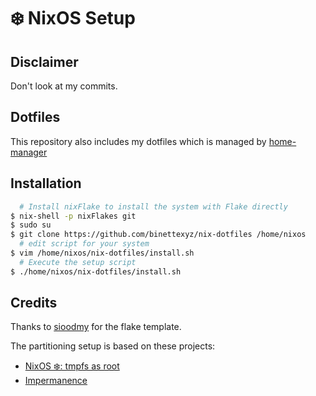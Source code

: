 #+AUTHOR: Binette

* ❄️ NixOS Setup
** Disclaimer
Don't look at my commits.

** Dotfiles
This repository also includes my dotfiles which is managed by [[https://github.com/nix-community/home-manager/][home-manager]]

** Installation
#+begin_src sh
  # Install nixFlake to install the system with Flake directly
$ nix-shell -p nixFlakes git
$ sudo su
$ git clone https://github.com/binettexyz/nix-dotfiles /home/nixos
  # edit script for your system
$ vim /home/nixos/nix-dotfiles/install.sh
  # Execute the setup script
$ ./home/nixos/nix-dotfiles/install.sh
#+end_src

** Credits
Thanks to [[https://github.com/sioodmy/dotfiles/blob/main/flake.nix][ sioodmy]] for the flake template.

The partitioning setup is based on these projects:
- [[https://elis.nu/blog/2020/05/nixos-tmpfs-as-root/][NixOS ❄️: tmpfs as root]]
- [[https://github.com/nix-community/impermanence][Impermanence]]
